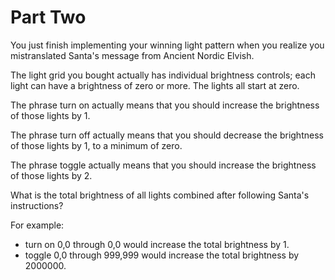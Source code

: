 * Part Two
You just finish implementing your winning light pattern when you realize you mistranslated Santa's message from Ancient
Nordic Elvish.

The light grid you bought actually has individual brightness controls; each light can have a brightness of zero or
more. The lights all start at zero.

The phrase turn on actually means that you should increase the brightness of those lights by 1.

The phrase turn off actually means that you should decrease the brightness of those lights by 1, to a minimum of zero.

The phrase toggle actually means that you should increase the brightness of those lights by 2.

What is the total brightness of all lights combined after following Santa's instructions?

For example:

- turn on 0,0 through 0,0 would increase the total brightness by 1.
- toggle 0,0 through 999,999 would increase the total brightness by 2000000.


